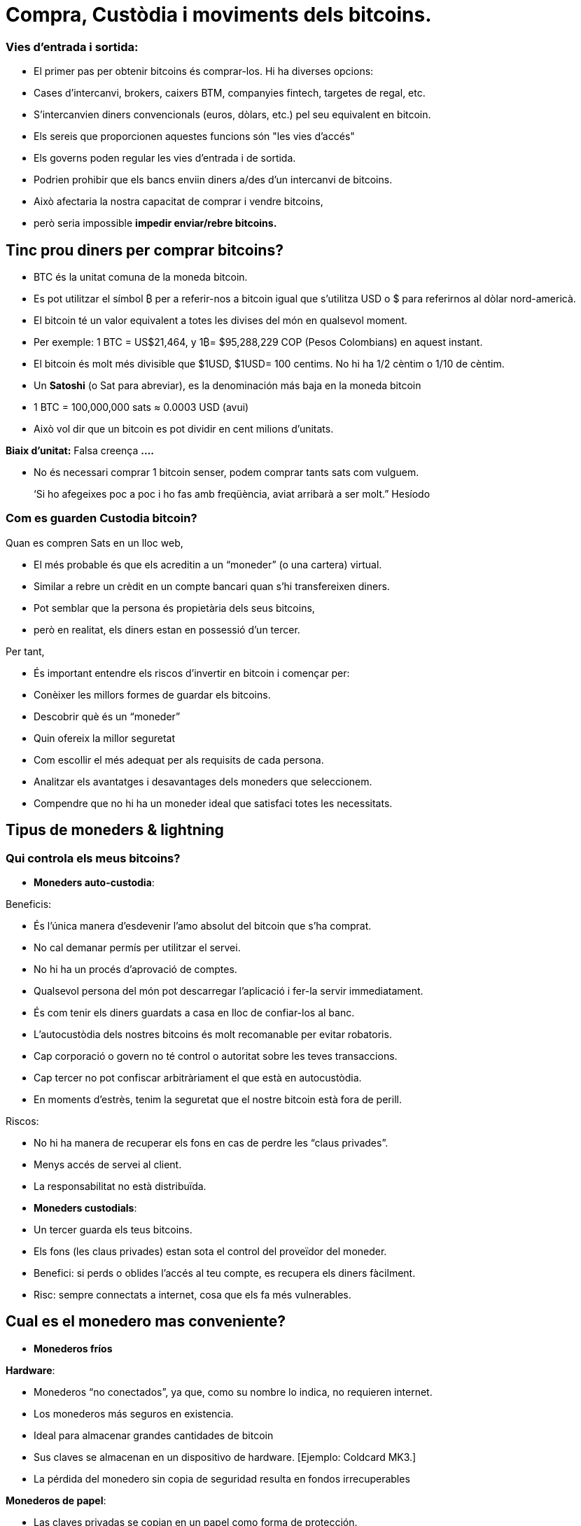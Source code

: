 # Compra, Custòdia i moviments dels bitcoins.

### Vies d'entrada i sortida:

- El primer pas per obtenir bitcoins és comprar-los. Hi ha diverses opcions:
    - Cases d'intercanvi, brokers, caixers BTM, companyies fintech, targetes de regal, etc.
- S'intercanvien diners convencionals (euros, dòlars, etc.) pel seu equivalent en bitcoin.
- Els sereis que proporcionen aquestes funcions són "les vies d'accés"
- Els governs poden regular les vies d'entrada i de sortida.
    - Podrien prohibir que els bancs enviin diners a/des d'un intercanvi de bitcoins.
        - Això afectaria la nostra capacitat de comprar i vendre bitcoins,
            - però seria impossible **impedir enviar/rebre bitcoins.**

## Tinc prou diners per comprar bitcoins?

- BTC és la unitat comuna de la moneda bitcoin.
- Es pot utilitzar el símbol ₿ per a referir-nos a bitcoin igual que s'utilitza USD  o $ para referirnos al dòlar nord-americà.
- El bitcoin té un valor equivalent a totes les divises del món en qualsevol moment.
- Per exemple: 1 BTC = US$21,464, y 1₿= $95,288,229 COP (Pesos Colombians) en aquest instant.
- El bitcoin és molt més divisible que $1USD, $1USD= 100 centims. No hi ha 1/2 cèntim o 1/10 de cèntim.
- Un **Satoshi** (o Sat para abreviar), es la denominación más baja en la moneda bitcoin
- 1 BTC = 100,000,000 sats ≈ 0.0003 USD (avui)
- Això vol dir que un bitcoin es pot dividir en cent milions d'unitats.

**Biaix d'unitat:**   Falsa creença **….**

- No és necessari comprar 1 bitcoin senser, podem comprar tants sats com vulguem.

> ‘Si ho afegeixes poc a poc i ho fas amb freqüència, aviat arribarà a ser molt.” Hesíodo
> 

### Com es guarden **Custodia bitcoin?**

Quan es compren Sats en un lloc web, 

- El més probable és que els acreditin a un “moneder”  (o una cartera) virtual.
    - Similar a rebre un crèdit en un compte bancari quan s'hi transfereixen diners.
- Pot semblar que la persona és propietària dels seus bitcoins,
    - però en realitat, els diners estan en possessió d'un tercer.

Per tant,

- És important entendre els riscos d'invertir en bitcoin i començar per:
    - Conèixer les millors formes de guardar els bitcoins.
    - Descobrir què és un “moneder”
        - Quin ofereix la millor seguretat
        - Com escollir el més adequat per als requisits de cada persona.
    - Analitzar els avantatges i desavantages dels moneders que seleccionem.
        - Compendre que no hi ha un moneder ideal que satisfaci totes les necessitats.
    

## **Tipus de moneders & lightning**

### Qui controla els meus bitcoins?

- **Moneders auto-custodia**:

Beneficis:

- És l'única manera d'esdevenir l'amo absolut del bitcoin que s'ha comprat.
- No cal demanar permís per utilitzar el servei.
- No hi ha un procés d'aprovació de comptes.
- Qualsevol persona del món pot descarregar l'aplicació i fer-la servir immediatament.
     - És com tenir els diners guardats a casa en lloc de confiar-los al banc.
         - L'autocustòdia dels nostres bitcoins és molt recomanable per evitar robatoris.
- Cap corporació o govern no té control o autoritat sobre les teves transaccions.
- Cap tercer no pot confiscar arbitràriament el que està en autocustòdia.
     - En moments d'estrès, tenim la seguretat que el nostre bitcoin està fora de perill.

Riscos:

- No hi ha manera de recuperar els fons en cas de perdre les “claus privades”.
- Menys accés de servei al client.
- La responsabilitat no està distribuïda.

- **Moneders custodials**:
     - Un tercer guarda els teus bitcoins.
     - Els fons (les claus privades) estan sota el control del proveïdor del moneder.
     - Benefici: si perds o oblides l'accés al teu compte, es recupera els diners fàcilment.
     - Risc: sempre connectats a internet, cosa que els fa més vulnerables.

## Cual es el monedero mas conveniente?

- **Monederos fríos**

**Hardware**: 

- Monederos “no conectados”, ya que, como su nombre lo indica, no requieren internet.
- Los monederos más seguros en existencia.
- Ideal para almacenar grandes cantidades de bitcoin
- Sus claves se almacenan en un dispositivo de hardware. [Ejemplo: Coldcard MK3.]
- La pérdida del monedero sin copia de seguridad resulta en fondos irrecuperables

**Monederos de papel**: 

- Las claves privadas se copian en un papel como forma de protección.
- Una de las formas más seguras pero extremadamente ineficiente de almacenar BTC,
- Es necesario copiar una nueva clave privada cada vez que se realice una transacción

**Monederos calientes (software)**:
    - Conectadas al internet
    - Se puede instalar y/o acceder a través de una aplicación en el móvil o vía web.
        
**Monederos móvil**
        
        - Portable y conveniente; ideal cuando se hacen transacciones cara a cara
        - Los mercados de aplicaciones los podrían eliminar sin preaviso
        - Si el dispositivo se daña o se pierde, puede ser difícil recuperar los fondos
        - Ideales para usar con códigos QR
        
**Monederos de escritorio**
        
        - Los usuarios pueden tener control completo sobre los fondos
        - Algunos ofrecen soporte a monederos fríos
        - Difícil de utilizar códigos QR al realizar transacciones
        - Susceptible a los virus que roban bitcoins

**Arquitectura de los monederos de Bitcoin**
    
 

### Como envio/recibo satoshis?

**En-cadena (*on-chain,*** en inglés): 

- A través de monederos conectadas a la red “principal".
- Esta es una forma muy segura pero muy lenta-hasta 10 min. para confirmar la transacción
- Las comisiones de cada transacción son proporcionales su tamaño digital,  no a su monto.
    - Si envía un valor de 1 $USD en cadena, y se paga $ 1 en tarifas, esto representa  el 100%
    - Si envía 10,000 $USD en cadena, y se paga $ 1 en tarifas, esto representa el 0.01%.

**Lightning Network (off-chain)**: 

- Una solución de "capa 2"-permite enviar y recibir bitcoin
    - pagando tarifas muy bajas o sin tarifas y
    - de manera excepcionalmente rápida.
- Se utilizan en países donde:
    - las políticas y regulaciones locales fomentan la adopción masiva y
    - se requiere una solución de transacción rápida, privadas, económica y eficiente.
    

# **El Ciclo de una Transacción (on-chain)**

## Que es una transacción de Bitcoin?

Lo que se envía y se guarda a través del protocolo Bitcioin es bitcoin, no son pesos ni dólares. 

- A esta transferencia de dinero es lo que se le llama una transacción.
- Un traspaso de valor entre dos monederos, el cual queda grabado en la blockchain (Bitcoin).



Cuando una nueva transacción ingresa a la red, 

- debe pasar un proceso de verificación para ser aceptada por los nodos
    - Las transacciones válidas
        - se transmiten de una computadora a otra hasta que todas tengan copia.
        - Aproximadamente cada diez minutos se agrupan miles de transacciones,
        - y se crea un nuevo bloque, a través de un proceso llamado minería.
        - Las nuevas transacciones quedan grabadas en el bloque para siempre,
        - será imposible modificarlas, borrarlas o agregarles información.
    - Las transacciones inválidas
        - simplemente se rechazan y no se propagan por la red

## Puentes y paradas para realizar transacciones y guardar BTC

Una transacción a través de un monedero se asemeja al siguiente proceso:

- Imaginemos como si todo el bitcoin en existencia estuviese guardado cajas de seguridad,
    - todas con diferente cantidad de BTC, pero completamente transparentes.
    - Cualquiera pudiese ver cuanto bitcoin hay en cada caja y el historial de cómo llegó allí


- Cada caja tiene una **dirección** perteneciente a un sólo dueño,
- Esta está protegida con un candado de seguridad, el cual necesita dos llaves diferentes
- Una de las llaves (**la llave privada**) **abre** el candado y **da acceso al BTC adentro**,
- La otra llave (**la llave pública**) **cierra** el candado y **protege el BTC**
- Cada participante en la red **guarda** sus **llaves privadas** en lugares muy seguros
- Si una caja tiene bitcoin, el dueño en cualquier momento puede abrir su caja y:
    - trasladar cualquier cantidad de fondos deseada otra caja diferente
    - pero antes, tomando en cuenta que existen miles y miles de cajas,
        - necesita una dirección exacta, para garatizar que se va a depositar el BTC  a la caja correcta.
    

    
    - Por último, cerrar el candado de caja fuerte con la llave pública del recipiente
        - para que nadie, fuera del destinatario, tenga acceso a dicho bitcoin
- En el futuro, la caja sólo se podrá abrir con la llave privada de quién recibió el BTC.


## **Cómo funciona una transacción paso a paso?**

El éxito de transferir dinero en una red descentralizada solo se logró bajo la premisa que cada transacción es única y reconocible.   



Supongamos que Marc va a enviar 0.5 bitcoin a su hermano Roby. Ambos tienen monederos.

- Es necesario crear una transacción que lleve un **identificador único e irrepetible**.
    - Este identificador es la **huella digital** de cada transacción
    - Esto es así para evitar que dos transacciones pasen por ser idénticas,
    - y el proceso de verificación sea sencillo.
        - Para que esto suceda de manera segura pero eficiente,
            - se requiere cifrar, descifrar, firmar y verificar cada transacción.

A. **Cifrar**: Marc tiene que enviar el Bitcoin a través de un canal inseguro sin que nadie lo intercepte. 

B. **Descifrar**: Roby tiene que recibir el dinero, asegurarse que nadie más tenga acceso a él y poder usarlo.

C. **Firmar**: Marc tiene que comprobarle a Roby que el dinero que envió si le pertenecía a el originalmente y que está mandando la cantidad correcta.

D. **Verificar**: Los usuarios en la red tienen que verificar que Marc si tenía ese dinero en su cuenta para gastar, lo tienen que deducir de la cuenta de Marc, y agregarlo a la cuenta de Roby. 

**Miremos como sucede:**

1. Marc abre su monedero en su celular y le pide la dirección de envío a Roby,  
2. Roby se la comparte (en forma de código QR, texto, correo electrónico u otros métodos), 
3. En esta transacción, Marc escanea el código QR y lo vincula a la cantidad que desea enviar
    - agregando una comisión pequeña como incentivo para que los **mineros** la seleccionen,
4. con un click en un botón, se verifica si Marc tiene suficiente fondos en su monedero 
5. El monedero de Marc **firma** la transacción **** con su clave privada, 
    - su bitcoin se vuelve disponible para Roby
6. La transacción se transmite a través de la red a los **nodos** para ser ver si es aprobada
    - Después de ser verificada, permanece en un área de espera
7. Los **nodos mineros** seleccionan miles de transacciones y rechazan las inválidas 
    - Las agregan sus nuevos “bloques candidatos”, los cuales no han sido aceptados
    - Comprimen toda la información y cada uno crea un identificador de bloque.
8. Comienza una competencia entre **nodos (**similar a una rifa entre identificadores de bloque)
    - para ver a quién es el próximo en agregar su bloque a la cadena de bloques
9. El bloque ganador contiene la transacción de Marc-Roby y lo propaga a otros nodos
10. Los nodos verifican el identificador del bloque ganador y lo agregan a la cadena de bloques
    - Todas las transacciones en dicho bloque quedan **confirmadas** en la cadena de bloques
    - no habrá forma de modificar o borrar. Quedará registrado ****para siempre en su lugar.
11. Roby se convierte en el propietario acreditado de ese **bitcoin**  
    - Habrá recibido sus 0.5 BTC en aproximadamente 10 minutos
    - Marc lo verá  restado del balance de su **monedero**
12. La transacción habrá terminado con éxito.

## UTXO-“Monedas no Gastadas” o “Unspent Transaction Output”

Las transacciones son simplemente **entradas** y **salidas** de bitcoin de un monedero a otro

- Todo bitcoin que todavía no se haya gastado se considera “**UTXO**”, **monedas no consumidas**
- El **estado actual** de la cadena de bloques es la base de datos **UTXO**.
- Las **entradas** se refieren al dinero que se usa para **generar una transacción**
- Las **salidas** indican generalmente dos puntos a los que se **dirige la transacción**:
    - Una salida va a la persona a la que se realiza el pago
- Cuando un usuario desbloquea su UTXO con su clave privada para enviarle a otro,
    - su saldo puede estar en peligro, ya que su caja de seguridad está abierta.
    - Por este motivo, es recomendable siempre mandar cualquier saldo a un monedero nuevo
- Si el monedero original tiene un saldo:
    - la otra salida se dirige a una dirección nueva creada para recibir el cambio
        - convirtiendo esta cantidad en una entrada nueva UTXO
- Para los nodos en la red, es fácil llegar a un consenso ya que:
    - todos mantienen una copia de la misma base de datos
    - pueden comprobar los saldos de cada una de las direcciones.

## La confirmación de una transacción

- Para autorizar y **enviar** cualquier **salida** de bitcoin de un monedero,
    - se debe **firmar** la transacción con la **clave privada**.
    - Este paso es necesario para probar que uno es el propietario de sus fondos.
- Para **recibir** una **entrada** a un monedero,
    - un usuario debe haber compartido su **dirección** con el emisario.
- La transferencia se **CONFIRMA** cuando,
    - Bitcoin **ha apuntado** la cantidad de bitcoin que se depositó  **a la nueva dirección**
    - y la **ha restado** del monedero **de quien lo envió**.

Visualicemos cómo se **confirma** una transacción:

- Las cajas amarillas representan UTXO y
- las cajas grises representan monederos en los que ya no hay bitcoin (completamente vacías).
- Diagrama #1:
    - El nodo confirma que si había suficiente bitcoin apuntando a la dirección original  (0.5 BTC en el monedero de Marc) para ejecutar la transacción
    - Cuando se confirma la transacción, se ha repartido cierta cantidad de bitcoin a dos direcciones diferentes.
    - Algunas cajas ahora tienen más bitcoin (la de Roby), y la original, menos….o nada.
 

Después de haber confirmado la transferencia, la blockchain solo se encargará de monitorear los monederos que recibieron dinero, el de 1.5BTC, y el de 0.5BTC. 

- Este es ahora el bitcoin no gastado o el UTXO.

